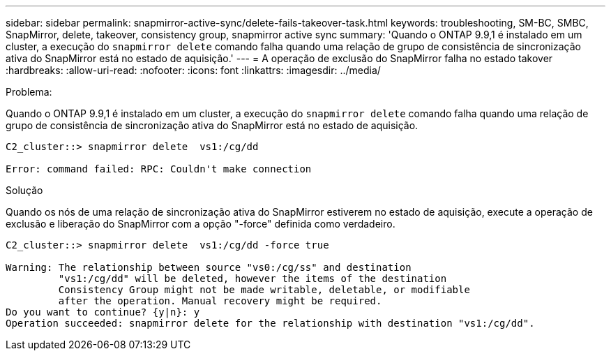 ---
sidebar: sidebar 
permalink: snapmirror-active-sync/delete-fails-takeover-task.html 
keywords: troubleshooting, SM-BC, SMBC, SnapMirror, delete, takeover, consistency group, snapmirror active sync 
summary: 'Quando o ONTAP 9.9,1 é instalado em um cluster, a execução do `snapmirror delete` comando falha quando uma relação de grupo de consistência de sincronização ativa do SnapMirror está no estado de aquisição.' 
---
= A operação de exclusão do SnapMirror falha no estado takover
:hardbreaks:
:allow-uri-read: 
:nofooter: 
:icons: font
:linkattrs: 
:imagesdir: ../media/


.Problema:
[role="lead"]
Quando o ONTAP 9.9,1 é instalado em um cluster, a execução do `snapmirror delete` comando falha quando uma relação de grupo de consistência de sincronização ativa do SnapMirror está no estado de aquisição.

....
C2_cluster::> snapmirror delete  vs1:/cg/dd

Error: command failed: RPC: Couldn't make connection
....
.Solução
Quando os nós de uma relação de sincronização ativa do SnapMirror estiverem no estado de aquisição, execute a operação de exclusão e liberação do SnapMirror com a opção "-force" definida como verdadeiro.

....
C2_cluster::> snapmirror delete  vs1:/cg/dd -force true

Warning: The relationship between source "vs0:/cg/ss" and destination
         "vs1:/cg/dd" will be deleted, however the items of the destination
         Consistency Group might not be made writable, deletable, or modifiable
         after the operation. Manual recovery might be required.
Do you want to continue? {y|n}: y
Operation succeeded: snapmirror delete for the relationship with destination "vs1:/cg/dd".
....